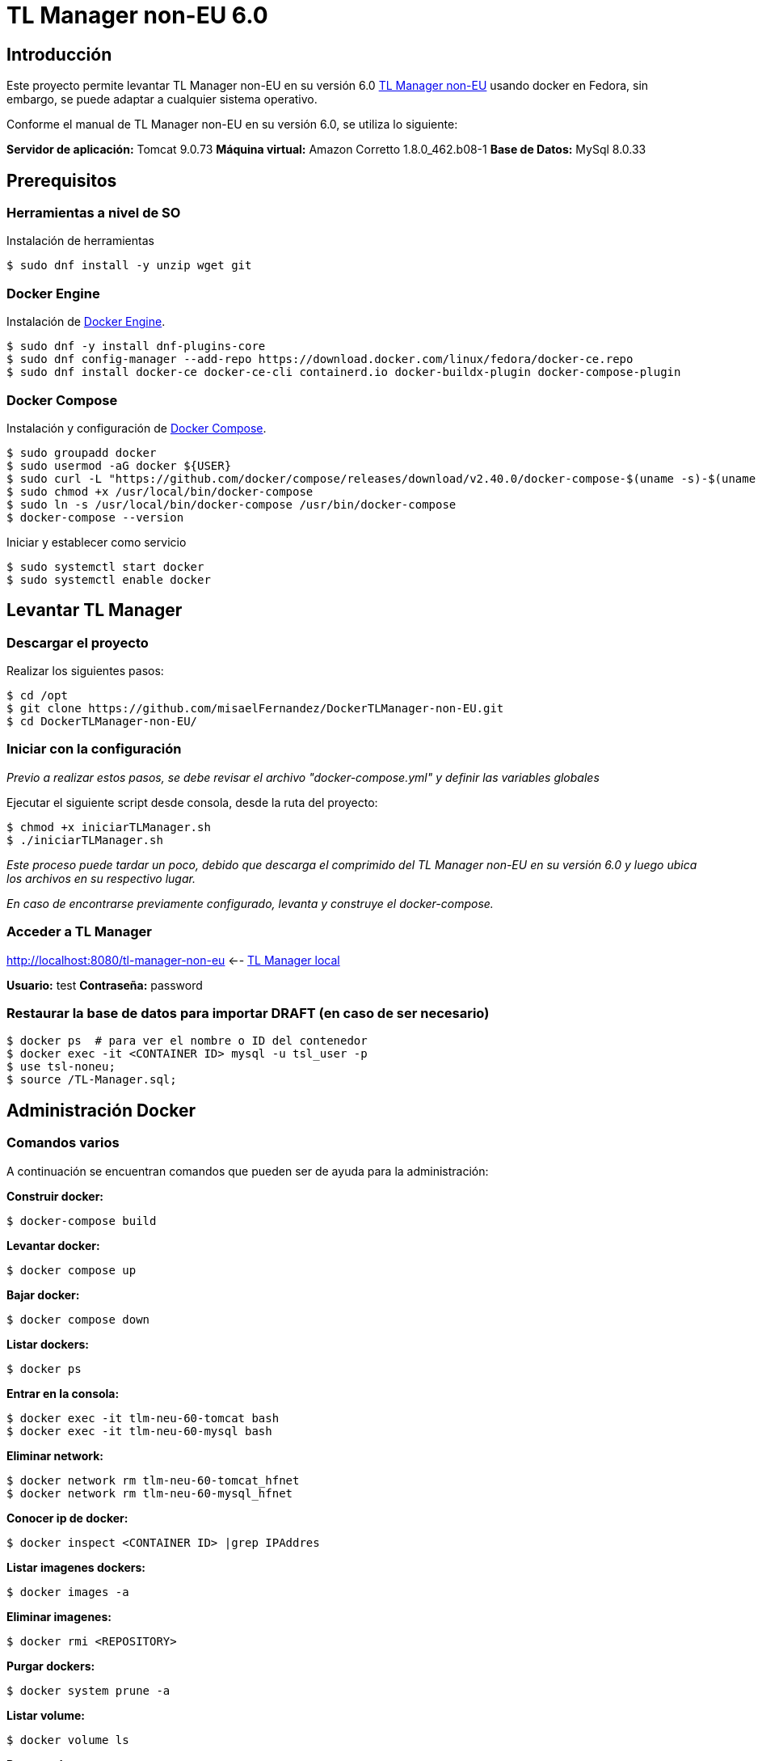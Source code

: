 = TL Manager non-EU 6.0

== Introducción

Este proyecto permite levantar TL Manager non-EU en su versión 6.0 https://ec.europa.eu/digital-building-blocks/sites/spaces/TLSO/pages/75665517/Trusted+List+Manager+non-EU[TL Manager non-EU] usando docker en Fedora, sin embargo, se puede adaptar a cualquier sistema operativo.

Conforme el manual de TL Manager non-EU en su versión 6.0, se utiliza lo siguiente:

*Servidor de aplicación:* Tomcat 9.0.73
*Máquina virtual:* Amazon Corretto 1.8.0_462.b08-1
*Base de Datos:* MySql 8.0.33

== Prerequisitos

=== Herramientas a nivel de SO

Instalación de herramientas

[source, bash]
----
$ sudo dnf install -y unzip wget git
----

=== Docker Engine

Instalación de https://docs.docker.com/engine/install/#server[Docker Engine].

[source, bash]
----
$ sudo dnf -y install dnf-plugins-core
$ sudo dnf config-manager --add-repo https://download.docker.com/linux/fedora/docker-ce.repo
$ sudo dnf install docker-ce docker-ce-cli containerd.io docker-buildx-plugin docker-compose-plugin
----


=== Docker Compose

Instalación y configuración de https://github.com/docker/compose/releases[Docker Compose].

[source,bash]
----
$ sudo groupadd docker
$ sudo usermod -aG docker ${USER}
$ sudo curl -L "https://github.com/docker/compose/releases/download/v2.40.0/docker-compose-$(uname -s)-$(uname -m)" -o /usr/local/bin/docker-compose
$ sudo chmod +x /usr/local/bin/docker-compose
$ sudo ln -s /usr/local/bin/docker-compose /usr/bin/docker-compose
$ docker-compose --version
----

Iniciar y establecer como servicio

[source,bash]
----
$ sudo systemctl start docker
$ sudo systemctl enable docker
----

== Levantar TL Manager

=== Descargar el proyecto

Realizar los siguientes pasos:

[source, bash]
----
$ cd /opt
$ git clone https://github.com/misaelFernandez/DockerTLManager-non-EU.git
$ cd DockerTLManager-non-EU/
----

=== Iniciar con la configuración

_Previo a realizar estos pasos, se debe revisar el archivo "docker-compose.yml" y definir las variables globales_

Ejecutar el siguiente script desde consola, desde la ruta del proyecto:

[source, bash]
----
$ chmod +x iniciarTLManager.sh
$ ./iniciarTLManager.sh
----

_Este proceso puede tardar un poco, debido que descarga el comprimido del TL Manager non-EU en su versión 6.0 y luego ubica los archivos en su respectivo lugar._ 

_En caso de encontrarse previamente configurado, levanta y construye el docker-compose._

=== Acceder a TL Manager

http://localhost:8080/tl-manager-non-eu <-- http://localhost:8080/tl-manager-non-eu[TL Manager local]

*Usuario:* test
*Contraseña:* password

=== Restaurar la base de datos para importar DRAFT (en caso de ser necesario)
[source, bash]
----
$ docker ps  # para ver el nombre o ID del contenedor
$ docker exec -it <CONTAINER ID> mysql -u tsl_user -p
$ use tsl-noneu;
$ source /TL-Manager.sql;
----

== Administración Docker

=== Comandos varios

A continuación se encuentran comandos que pueden ser de ayuda para la administración:

*Construir docker:*
[source,bash]
----
$ docker-compose build
----

*Levantar docker:*
[source,bash]
----
$ docker compose up
----

*Bajar docker:*
[source,bash]
----
$ docker compose down
----

*Listar dockers:*
[source,bash]
----
$ docker ps
----

*Entrar en la consola:*
[source,bash]
----
$ docker exec -it tlm-neu-60-tomcat bash
$ docker exec -it tlm-neu-60-mysql bash
----

*Eliminar network:*
----
$ docker network rm tlm-neu-60-tomcat_hfnet
$ docker network rm tlm-neu-60-mysql_hfnet
----

*Conocer ip de docker:*
[source,bash]
----
$ docker inspect <CONTAINER ID> |grep IPAddres
----

*Listar imagenes dockers:*
[source,bash]
----
$ docker images -a
----

*Eliminar imagenes:*
[source,bash]
----
$ docker rmi <REPOSITORY>
----

*Purgar dockers:*
[source,bash]
----
$ docker system prune -a
----

*Listar volume:*
[source,bash]
----
$ docker volume ls
----

*Purgar volume:*
[source,bash]
----
$ docker volume prune -a
----

== Autor

*Misael Fernández* - *Desarrollador Senior* - misael.fernandez.correa@gmail.com

== Licencia

Esta aplicación se distribuye con una licencia https://www.gnu.org/licenses/gpl.html[GPLv3].
